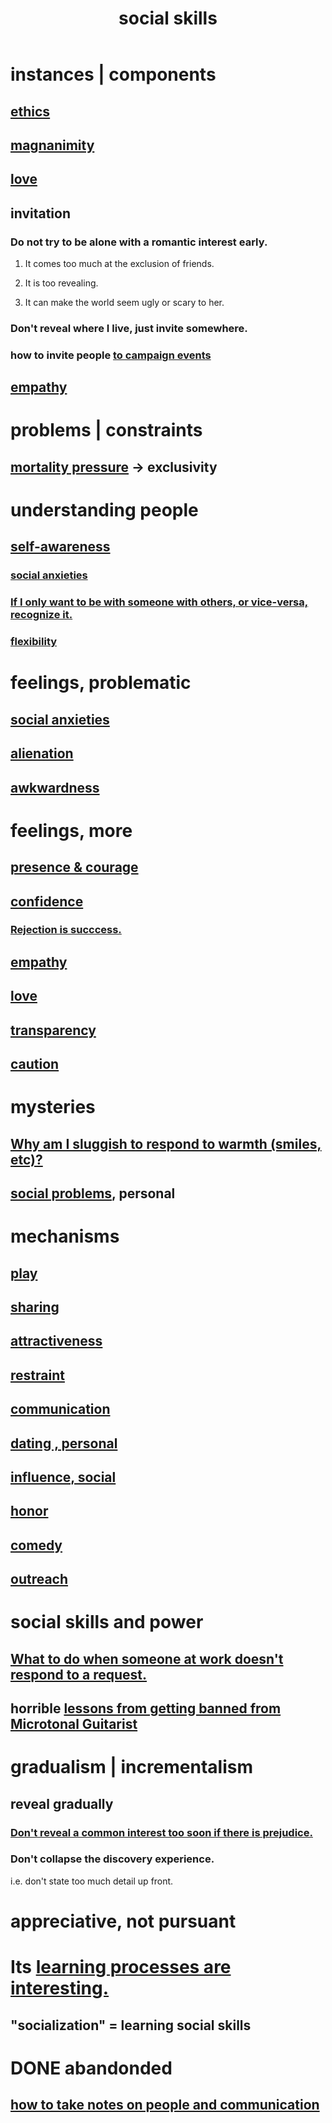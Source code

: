 :PROPERTIES:
:ID:       3a009c94-db3a-4707-933b-e6c9ba4d4fee
:END:
#+title: social skills
* instances | components
** [[id:721b9b4d-63cc-473f-8ccb-bfc8d22240d9][ethics]]
** [[id:f8ec8fd3-c9f2-4272-ab41-be9aa687d141][magnanimity]]
** [[id:a4897164-eb28-4c26-8f26-c8ac98f2db16][love]]
** invitation
   :PROPERTIES:
   :ID:       05866bea-de37-4b95-9cb0-0e74a252d4ad
   :END:
*** Do not try to be alone with a romantic interest early.
    :PROPERTIES:
    :ID:       f5b9fac1-c24a-44ca-b95d-0ca3c67eec54
    :END:
**** It comes too much at the exclusion of friends.
**** It is too revealing.
**** It can make the world seem ugly or scary to her.
*** Don't reveal where I live, just invite somewhere.
*** how to invite people [[id:36bab949-7b71-4761-953f-f9e8e8e16fe2][to campaign events]]
** [[id:e31ef49a-1cc3-417f-b1db-3d9f5c258abd][empathy]]
* problems | constraints
** [[id:9d3a6c74-b537-45c2-be1f-5810374851e8][mortality pressure]] -> exclusivity
   :PROPERTIES:
   :ID:       1b378386-ec8d-4eb7-9eda-41cefd39dc9a
   :END:
* understanding people
** [[id:cc3f38e2-b1cf-4a76-9abb-eb31daf514de][self-awareness]]
*** [[id:6dcc3016-fb6b-4718-9098-f508fe0b1639][social anxieties]]
*** [[id:638f74e7-a56b-494b-9863-345b25b02da8][If I only want to be with someone with others, or vice-versa, recognize it.]]
*** [[id:1a7a3ff7-e499-40fa-b81b-f06563bcb11e][flexibility]]
* feelings, problematic
** [[id:6dcc3016-fb6b-4718-9098-f508fe0b1639][social anxieties]]
** [[id:6ed44659-2537-4af6-8b9a-c618fe90714c][alienation]]
** [[id:237c52c1-7bca-4b83-8b6b-b64ffe209438][awkwardness]]
* feelings, more
** [[id:8adf528a-1c95-4e60-a620-6e8d365e0507][presence & courage]]
** [[id:4af09a9a-af4b-4213-b570-bda5c17e7547][confidence]]
*** [[id:532d78ce-a09a-4d02-94c0-65354605bb9e][Rejection is succcess.]]
** [[id:e31ef49a-1cc3-417f-b1db-3d9f5c258abd][empathy]]
** [[id:a4897164-eb28-4c26-8f26-c8ac98f2db16][love]]
** [[id:bda3d113-8968-4cbf-aedb-775df4b5e713][transparency]]
** [[id:b9f666f2-0035-42df-b674-86049697e9e0][caution]]
* mysteries
** [[id:826b7dbe-1532-480c-92b4-182475947d20][Why am I sluggish to respond to warmth (smiles, etc)?]]
** [[id:490e46a1-4bb6-4376-a9b8-dd0edbbfd51e][social problems]], personal
* mechanisms
** [[id:dae618bd-8f97-44ef-b22b-f72adef57bc8][play]]
** [[id:cbef2e05-df7f-4b7c-a1dc-5cb2166975d8][sharing]]
** [[id:0e9ffac9-3b18-45fb-9a16-75d54cb43316][attractiveness]]
** [[id:34e03fd6-963b-451c-85c8-b8063518e597][restraint]]
** [[id:caefb984-a505-49ac-b6ce-c0307b38b3e4][communication]]
** [[id:42bb873a-07b2-481e-aedd-97ed6ceb562c][dating , personal]]
** [[id:a7f710b4-8981-4dec-8567-28a646da19ba][influence, social]]
** [[id:2bf0c161-5014-4291-8db5-70801e8a8a65][honor]]
** [[id:92cb5b77-ce0e-4e11-8e9e-3be146688fcf][comedy]]
** [[id:7cc0b99e-d0a0-4a3f-bcd0-f529a67855e8][outreach]]
* social skills and power
** [[id:07435086-1949-4209-b056-6f104db98730][What to do when someone at work doesn't respond to a request.]]
** horrible [[id:e4a8cea1-c2ed-4948-87c1-a8a545a78fa5][lessons from getting banned from Microtonal Guitarist]]
* gradualism | incrementalism
:PROPERTIES:
:ID:       09fd57db-4e26-4e5f-962b-2ed21ecca04b
:ROAM_ALIASES: gradualism incrementalism
:END:
** reveal gradually
   :PROPERTIES:
   :ID:       0180e344-0ac2-403c-8266-62cdd2e22068
   :END:
*** [[id:6bf97be0-39be-4748-b44e-d9f67667009f][Don't reveal a common interest too soon if there is prejudice.]]
*** Don't collapse the discovery experience.
    i.e. don't state too much detail up front.
* appreciative, not pursuant
  :PROPERTIES:
  :ID:       65135c08-8490-4046-bf07-c3eaf15c76e4
  :END:
* Its [[id:2668c748-5d51-48e5-b0ef-86757aa01f4a][learning processes are interesting.]]
** "socialization" = learning social skills
* DONE abandonded
** [[id:30478629-506c-4acf-aec8-b74e977a2234][how to take notes on people and communication]]
